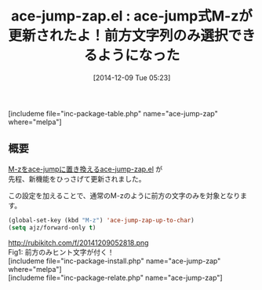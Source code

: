 #+BLOG: rubikitch
#+POSTID: 469
#+BLOG: rubikitch
#+DATE: [2014-12-09 Tue 05:23]
#+PERMALINK: ace-jump-zap
#+OPTIONS: toc:nil num:nil todo:nil pri:nil tags:nil ^:nil \n:t -:nil
#+ISPAGE: nil
#+DESCRIPTION: ace-jump-zap.el更新情報
# (progn (erase-buffer)(find-file-hook--org2blog/wp-mode))
#+BLOG: rubikitch
#+CATEGORY: zap-to-char
#+EL_PKG_NAME: ace-jump-zap
#+TAGS: ace-jump
#+EL_TITLE0: ace-jump式M-zが更新されたよ！前方文字列のみ選択できるようになった
#+begin: org2blog
#+TITLE: ace-jump-zap.el : ace-jump式M-zが更新されたよ！前方文字列のみ選択できるようになった
[includeme file="inc-package-table.php" name="ace-jump-zap" where="melpa"]

#+end:
** 概要
[[http://emacs.rubikitch.com/ace-jump-zap/][M-zをace-jumpに置き換えるace-jump-zap.el]] が
先程、新機能をひっさげて更新されました。

この設定を加えることで、通常のM-zのように前方の文字のみを対象となります。

#+BEGIN_SRC emacs-lisp :results silent
(global-set-key (kbd "M-z") 'ace-jump-zap-up-to-char)
(setq ajz/forward-only t)
#+END_SRC


# (progn (forward-line 1)(shell-command "screenshot-time.rb org_template" t))
http://rubikitch.com/f/20141209052818.png
Fig1: 前方のみヒント文字が付く！
[includeme file="inc-package-install.php" name="ace-jump-zap" where="melpa"]
[includeme file="inc-package-relate.php" name="ace-jump-zap"]
